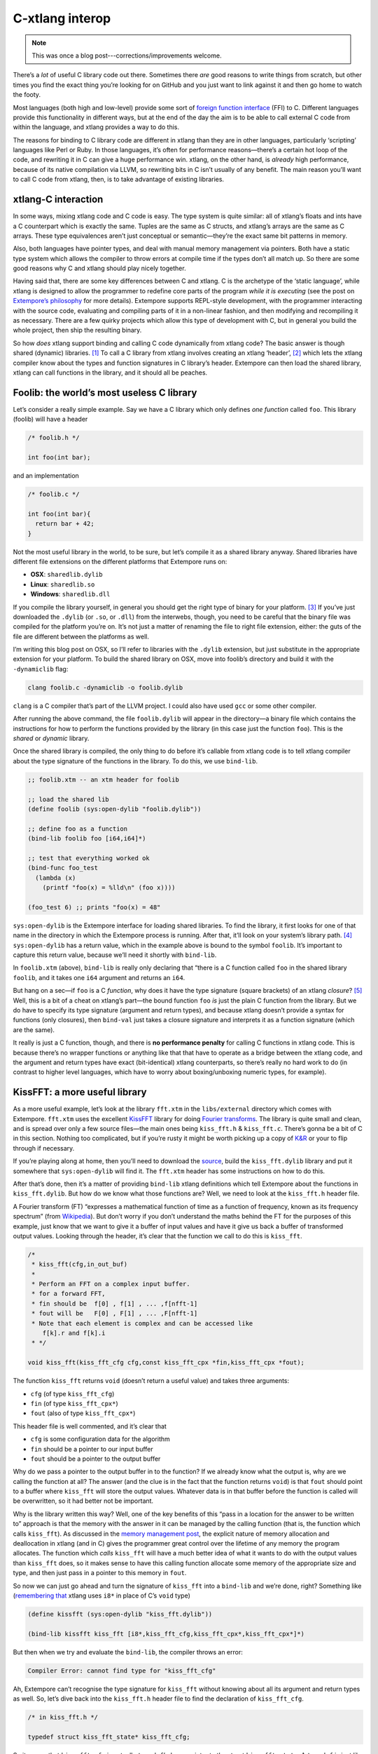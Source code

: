 C-xtlang interop
================

.. note:: This was once a blog post---corrections/improvements
          welcome.

There’s a *lot* of useful C library code out there. Sometimes there
*are* good reasons to write things from scratch, but other times you
find the exact thing you’re looking for on GitHub and you just want to
link against it and then go home to watch the footy.

Most languages (both high and low-level) provide some sort of `foreign
function interface`_ (FFI) to C. Different languages provide this
functionality in different ways, but at the end of the day the aim is to
be able to call external C code from within the language, and xtlang
provides a way to do this.

The reasons for binding to C library code are different in xtlang than
they are in other languages, particularly ‘scripting’ languages like
Perl or Ruby. In those languages, it’s often for performance
reasons—there’s a certain hot loop of the code, and rewriting it in C
can give a huge performance win. xtlang, on the other hand, is *already*
high performance, because of its native compilation via LLVM, so
rewriting bits in C isn’t usually of any benefit. The main reason you’ll
want to call C code from xtlang, then, is to take advantage of existing
libraries.

xtlang-C interaction
--------------------

In some ways, mixing xtlang code and C code is easy. The type system is
quite similar: all of xtlang’s floats and ints have a C counterpart
which is exactly the same. Tuples are the same as C structs, and
xtlang’s arrays are the same as C arrays. These type equivalences aren’t
just conceptual or semantic—they’re the exact same bit patterns in
memory.

Also, both languages have pointer types, and deal with manual memory
management via pointers. Both have a static type system which allows the
compiler to throw errors at compile time if the types don’t all match
up. So there are some good reasons why C and xtlang should play nicely
together.

Having said that, there are some key differences between C and xtlang. C
is the archetype of the ‘static language’, while xtlang is designed to
allow the programmer to redefine core parts of the program *while it is
executing* (see the post on `Extempore’s philosophy`_ for more details).
Extempore supports REPL-style development, with the programmer
interacting with the source code, evaluating and compiling parts of it
in a non-linear fashion, and then modifying and recompiling it as
necessary. There are a few quirky projects which allow this type of
development with C, but in general you build the whole project, then
ship the resulting binary.

So how *does* xtlang support binding and calling C code dynamically from
xtlang code? The basic answer is though shared (dynamic) libraries. [1]_
To call a C library from xtlang involves creating an xtlang
‘header’, [2]_ which lets the xtlang compiler know about the types and
function signatures in C library’s header. Extempore can then load the
shared library, xtlang can call functions in the library, and it should
all be peaches.

Foolib: the world’s most useless C library
------------------------------------------

Let’s consider a really simple example. Say we have a C library which
only defines *one function* called ``foo``. This library (foolib) will
have a header

.. code-block:: c

      /* foolib.h */

      int foo(int bar);

and an implementation

.. code-block:: c

      /* foolib.c */

      int foo(int bar){
        return bar + 42;
      }

Not the most useful library in the world, to be sure, but let’s compile
it as a shared library anyway. Shared libraries have different file
extensions on the different platforms that Extempore runs on:

-  **OSX**: ``sharedlib.dylib``
-  **Linux**: ``sharedlib.so``
-  **Windows**: ``sharedlib.dll``

If you compile the library yourself, in general you should get the right
type of binary for your platform. [3]_ If you’ve just downloaded the
``.dylib`` (or ``.so``, or ``.dll``) from the interwebs, though, you
need to be careful that the binary file was compiled for the platform
you’re on. It’s not just a matter of renaming the file to right file
extension, either: the guts of the file are different between the
platforms as well.

I’m writing this blog post on OSX, so I’ll refer to libraries with the
``.dylib`` extension, but just substitute in the appropriate extension
for your platform. To build the shared library on OSX, move into
foolib’s directory and build it with the ``-dynamiclib`` flag:

.. code-block:: bash

    clang foolib.c -dynamiclib -o foolib.dylib

``clang`` is a C compiler that’s part of the LLVM project. I could also
have used ``gcc`` or some other compiler.

After running the above command, the file ``foolib.dylib`` will appear
in the directory—a binary file which contains the instructions for how
to perform the functions provided by the library (in this case just the
function ``foo``). This is the *shared* or *dynamic* library.

Once the shared library is compiled, the only thing to do before it’s
callable from xtlang code is to tell xtlang compiler about the type
signature of the functions in the library. To do this, we use
``bind-lib``.

.. code-block:: extempore

      ;; foolib.xtm -- an xtm header for foolib

      ;; load the shared lib
      (define foolib (sys:open-dylib "foolib.dylib"))

      ;; define foo as a function
      (bind-lib foolib foo [i64,i64]*)

      ;; test that everything worked ok
      (bind-func foo_test
        (lambda (x)
          (printf "foo(x) = %lld\n" (foo x))))

      (foo_test 6) ;; prints "foo(x) = 48"

``sys:open-dylib`` is the Extempore interface for loading shared
libraries. To find the library, it first looks for one of that name in
the directory in which the Extempore process is running. After that,
it’ll look on your system’s library path. [4]_ ``sys:open-dylib`` has a
return value, which in the example above is bound to the symbol
``foolib``. It’s important to capture this return value, because we’ll
need it shortly with ``bind-lib``.

In ``foolib.xtm`` (above), ``bind-lib`` is really only declaring that
“there is a C function called ``foo`` in the shared library ``foolib``,
and it takes one ``i64`` argument and returns an ``i64``.

But hang on a sec—if ``foo`` is a C *function*, why does it have the
type signature (square brackets) of an xtlang *closure*? [5]_ Well, this
is a bit of a cheat on xtlang’s part—the bound function ``foo`` *is*
just the plain C function from the library. But we do have to specify
its type signature (argument and return types), and because xtlang
doesn’t provide a syntax for functions (only closures), then
``bind-val`` just takes a closure signature and interprets it as a
function signature (which are the same).

It really is just a C function, though, and there is **no performance
penalty** for calling C functions in xtlang code. This is because
there’s no wrapper functions or anything like that that have to operate
as a bridge between the xtlang code, and the argument and return types
have exact (bit-identical) xtlang counterparts, so there’s really no
hard work to do (in contrast to higher level languages, which have to
worry about boxing/unboxing numeric types, for example).

KissFFT: a more useful library
------------------------------

As a more useful example, let’s look at the library ``fft.xtm`` in the
``libs/external`` directory which comes with Extempore. ``fft.xtm`` uses
the excellent `KissFFT`_ library for doing `Fourier transforms`_. The
library is quite small and clean, and is spread over only a few source
files—the main ones being ``kiss_fft.h`` & ``kiss_fft.c``. There’s gonna
be a bit of C in this section. Nothing too complicated, but if you’re
rusty it might be worth picking up a copy of `K&R`_ or your to flip
through if necessary.

If you’re playing along at home, then you’ll need to download the
`source`_, build the ``kiss_fft.dylib`` library and put it somewhere
that ``sys:open-dylib`` will find it. The ``fft.xtm`` header has some
instructions on how to do this.

After that’s done, then it’s a matter of providing ``bind-lib`` xtlang
definitions which tell Extempore about the functions in
``kiss_fft.dylib``. But how do we know what those functions are? Well,
we need to look at the ``kiss_fft.h`` header file.

A Fourier transform (FT) “expresses a mathematical function of time as a
function of frequency, known as its frequency spectrum” (from
`Wikipedia`_). But don’t worry if you don’t understand the maths behind
the FT for the purposes of this example, just know that we want to give
it a buffer of input values and have it give us back a buffer of
transformed output values. Looking through the header, it’s clear that
the function we call to do this is ``kiss_fft``.

.. code-block:: c

      /*
       * kiss_fft(cfg,in_out_buf)
       *
       * Perform an FFT on a complex input buffer.
       * for a forward FFT,
       * fin should be  f[0] , f[1] , ... ,f[nfft-1]
       * fout will be   F[0] , F[1] , ... ,F[nfft-1]
       * Note that each element is complex and can be accessed like
          f[k].r and f[k].i
       * */

      void kiss_fft(kiss_fft_cfg cfg,const kiss_fft_cpx *fin,kiss_fft_cpx *fout);

The function ``kiss_fft`` returns ``void`` (doesn’t return a useful
value) and takes three arguments:

-  ``cfg`` (of type ``kiss_fft_cfg``)
-  ``fin`` (of type ``kiss_fft_cpx*``)
-  ``fout`` (also of type ``kiss_fft_cpx*``)

This header file is well commented, and it’s clear that

-  ``cfg`` is some configuration data for the algorithm
-  ``fin`` should be a pointer to our input buffer
-  ``fout`` should be a pointer to the output buffer

Why do we pass a pointer to the output buffer in to the function? If we
already know what the output is, why are we calling the function at all?
The answer (and the clue is in the fact that the function returns
``void``) is that ``fout`` should point to a buffer where ``kiss_fft``
will store the output values. Whatever data is in that buffer before the
function is called will be overwritten, so it had better not be
important.

Why is the library written this way? Well, one of the key benefits of
this “pass in a location for the answer to be written to” approach is
that the memory with the answer in it can be managed by the calling
function (that is, the function which calls ``kiss_fft``). As discussed
in the `memory management post`_, the explicit nature of memory
allocation and deallocation in xtlang (and in C) gives the programmer
great control over the lifetime of any memory the program allocates. The
function which *calls* ``kiss_fft`` will have a much better idea of what
it wants to do with the output values than ``kiss_fft`` does, so it
makes sense to have this calling function allocate some memory of the
appropriate size and type, and then just pass in a pointer to this
memory in ``fout``.

So now we can just go ahead and turn the signature of ``kiss_fft`` into
a ``bind-lib`` and we’re done, right? Something like (`remembering
that`_ xtlang uses ``i8*`` in place of C’s ``void`` type)

.. code-block:: extempore

      (define kissfft (sys:open-dylib "kiss_fft.dylib"))

      (bind-lib kissfft kiss_fft [i8*,kiss_fft_cfg,kiss_fft_cpx*,kiss_fft_cpx*]*)

But then when we try and evaluate the ``bind-lib``, the compiler throws
an error:

.. code-block:: bash

    Compiler Error: cannot find type for "kiss_fft_cfg"

Ah, Extempore can’t recognise the type signature for ``kiss_fft``
without knowing about all its argument and return types as well. So,
let’s dive back into the ``kiss_fft.h`` header file to find the
declaration of ``kiss_fft_cfg``.

.. code-block:: c

      /* in kiss_fft.h */

      typedef struct kiss_fft_state* kiss_fft_cfg;

So it seems that ``kiss_fft_cfg`` is actually ``typedef``\ ’ed as a
pointer to the struct ``kiss_fft_state``. A ``typedef`` is just like a
``bind-alias`` in xtlang: the compiler doesn’t know anything about it,
it just looks like the type it points to. So the function ``kiss_fft``
is really expecting ``kiss_fft_state*`` to be the type of its first
argument. We need to find the definition of *this* type.

Hmm, it’s not in ``kiss_fft.h``. A look in *all* the header files in the
KissFFT source directory (with ``grep kiss_fft_state *.h``) reveals that
it’s actually defined in ``_kiss_fft_guts.h``.

.. code-block:: c

      /* in _kiss_fft_guts.h */

      struct kiss_fft_state{
          int nfft;
          int inverse;
          int factors[2*MAXFACTORS];
          kiss_fft_cpx twiddles[1];
      };

So the ``kiss_fft_state`` struct has four members:

-  ``nfft`` (an ``int``)
-  ``inverse`` (an ``int``)
-  ``factors`` (an ``int`` array of length ``2`` ×=MAXFACTORS=)
-  ``twiddles`` (a ``kiss_fft_cpx`` array of length ``1``)

Earlier in that header ``MAXFACTORS`` is defined to be 32, so the
``factos`` array will be of length ``64``. Also, in ``twiddles``, the
``kiss_fft_cpx`` type is new—we haven’t found a definition for it yet.
So we need to do that before we can tell the xtlang compiler about the
``kiss_fft_state`` struct.

The ``kiss_fft_cpx`` definition is back in ``kiss_fft.h``

.. code-block:: c

      /* in kiss_fft.h */

      #ifdef FIXED_POINT
      #include <sys/types.h>
      # if (FIXED_POINT == 32)
      #  define kiss_fft_scalar int32_t
      # else
      #  define kiss_fft_scalar int16_t
      # endif
      #else
      # ifndef kiss_fft_scalar
      /*  default is float */
      #   define kiss_fft_scalar float
      # endif
      #endif

      typedef struct {
          kiss_fft_scalar r;
          kiss_fft_scalar i;
      }kiss_fft_cpx;

      typedef struct kiss_fft_state* kiss_fft_cfg;

``kiss_fft_cpx`` is itself a struct with two values, ``r`` and ``i``,
which are both of type ``kiss_fft_scalar``. Looking at the top part of
that code, the type of ``kiss_fft_scalar`` depends on how the library
was compiled (all those ``#ifdef`` checks are performed at compile
time). In this case (and you can either trust me or check for yourself),
we didn’t pass any options for a fixed-point version of the library or
anything special, so ``kiss_fft_scalar`` will have the ‘default’ type of
``float``.

``kiss_fft_cpx`` is therefore a struct of two floats. This makes sense
given our knowledge of what the struct is designed to represent: a
complex number. The two ``float`` members are for the real (``r``) and
imaginary (``i``) part of the complex number.

Now, finally, we know all the types we need to call ``kiss_fft``. We
just need to tell the xtlang compiler about them.

.. code-block:: extempore

      ;; in fft.xtm

      (bind-type kiss_fft_cpx <float,float>)
      (bind-type kiss_fft_state <i32,i32,|64,i32|,|1,kiss_fft_cpx|>)
      (bind-alias kiss_fft_cfg kiss_fft_state*)

      (bind-lib kissfft kiss_fft [i8*,kiss_fft_cfg,kiss_fft_cpx*,kiss_fft_cpx*]*)

See how each struct in C gets bound as a type in xtlang? If you don’t
believe me, go and have a look at the struct definitions above—they
should match up perfectly. We can now create tuples of type
``kiss_fft_cpx`` in xtlang just like we would any other tuple, and in
fact we’ll *have to* if we want to actually call the functions from the
library.

So after all this detective work, finding and declaring the appropriate
type signatures, the above code finally compiles:

.. code-block:: bash

    Bound kiss_fft_cpx >>> <float,float>
    Bound kiss_fft_state >>> <i32,i32,|64,i32|,|1,kiss_fft_cpx|>
    Aliased kiss_fft_cfg >>> kiss_fft_state*
    Bound kiss_fft >>> [i8*,kiss_fft_cfg,kiss_fft_cpx*,kiss_fft_cpx*]*

There are a few more functions in the actual ``fft.xtm`` file which I
haven’t included in this post: helper functions for setting up the
``kiss_fft_cfg`` struct, determining efficient FFT stride lengths and
other things like that. You don’t have to ``bind-lib`` all the functions
in the library, just the ones you need, although knowing which ones
sometimes more of an art than a science. If the library has a well
defined `API`_ then it might be clear exactly how to get what you want
out of the library, but sometimes it just takes a bit of digging around
and looking at the code. In general, the approach I’ve taken here of
“find the function you want to call first, then work backwards to define
all the necessary types and helper functions” is probably not a bad one.

The external directory
----------------------

If you’ve looked around the extempore ``examples`` or ``libs``
directory, you might have noticed that there are ``core``, ``external``
and ``contrib`` subdirectories in each one. The reason for the
core/external distinction is that any ``.xtm`` file which doesn’t
require binding to an external C library goes in ``core``, and any
``.xtm`` file that *does* call into a shared library goes in
``external``. ``contrib`` is for platform-dependent things, such as the
Kinect library.

Everything in these folders is honest-to-goodness xtlang code just like
you could write yourself, and if you want to change anything in these
libraries you can do it on the fly, just as you can with any other
xtlang code. This is pretty cool—there’s something exciting about being
able to hack on the standard library while your code is running.

They’re also a great place to explore and get ideas for your own xtlang
code. And if you do end up writing a cool library (or xtlang bindings
for a cool C shared library) then submit a pull request and we’ll see if
we can get it included in the main Extempore distribution.

.. [1]
   To recap, C libraries can either be statically compiled into an
   application, or dynamically linked in at run-time. There are pros and
   cons to both approaches, and so C libraries can be compiled either
   statically or dynamically (by setting a compiler flag).

.. [2]
   I’m using the term *header* in quotes because it doesn’t have to be
   its own source file, there are no restrictions on naming, etc. It’s
   just regular xtlang code that needs to be evaluated before you can
   use the functions in the library.

.. [3]
   It is possible to compile on one platform for a different target
   platform—this is called *cross-compiling*. But if you know how to do
   that then you don’t need these instructions anyway.

.. [4]
   =sys:open-dylib= doesn’t do anything clever, just tries to find and
   load a shared library of the name you gave it. So it’s up to you to
   make sure that the library exists, and is of the right type for your
   platform.

.. [5]
   See `this post`_ for more detail on the differences between closures
   and functions.

.. _foreign function interface: http://en.wikipedia.org/wiki/Foreign_function_interface
.. _Extempore’s philosophy: 2012-08-07-extempore-philosophy.org
.. _KissFFT: http://sourceforge.net/projects/kissfft/
.. _Fourier transforms: http://en.wikipedia.org/wiki/Fourier_transform
.. _K&R: http://www.iu.hio.no/~mark/CTutorial/CTutorial.html
.. _source: http://sourceforge.net/projects/kissfft/files/kissfft/
.. _Wikipedia: http://en.wikipedia.org/wiki/Fourier_transform
.. _memory management post: 2012-08-17-memory-management-in-extempore.org
.. _remembering that: 2012-08-09-xtlang-type-reference.org
.. _API: http://en.wikipedia.org/wiki/Application_programming_interface
.. _this post: 2012-08-09-xtlang-type-reference.org
